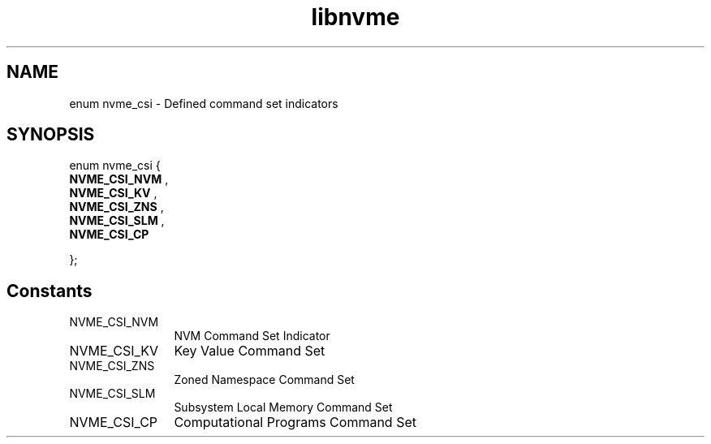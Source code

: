 .TH "libnvme" 9 "enum nvme_csi" "April 2025" "API Manual" LINUX
.SH NAME
enum nvme_csi \- Defined command set indicators
.SH SYNOPSIS
enum nvme_csi {
.br
.BI "    NVME_CSI_NVM"
, 
.br
.br
.BI "    NVME_CSI_KV"
, 
.br
.br
.BI "    NVME_CSI_ZNS"
, 
.br
.br
.BI "    NVME_CSI_SLM"
, 
.br
.br
.BI "    NVME_CSI_CP"

};
.SH Constants
.IP "NVME_CSI_NVM" 12
NVM Command Set Indicator
.IP "NVME_CSI_KV" 12
Key Value Command Set
.IP "NVME_CSI_ZNS" 12
Zoned Namespace Command Set
.IP "NVME_CSI_SLM" 12
Subsystem Local Memory Command Set
.IP "NVME_CSI_CP" 12
Computational Programs Command Set
